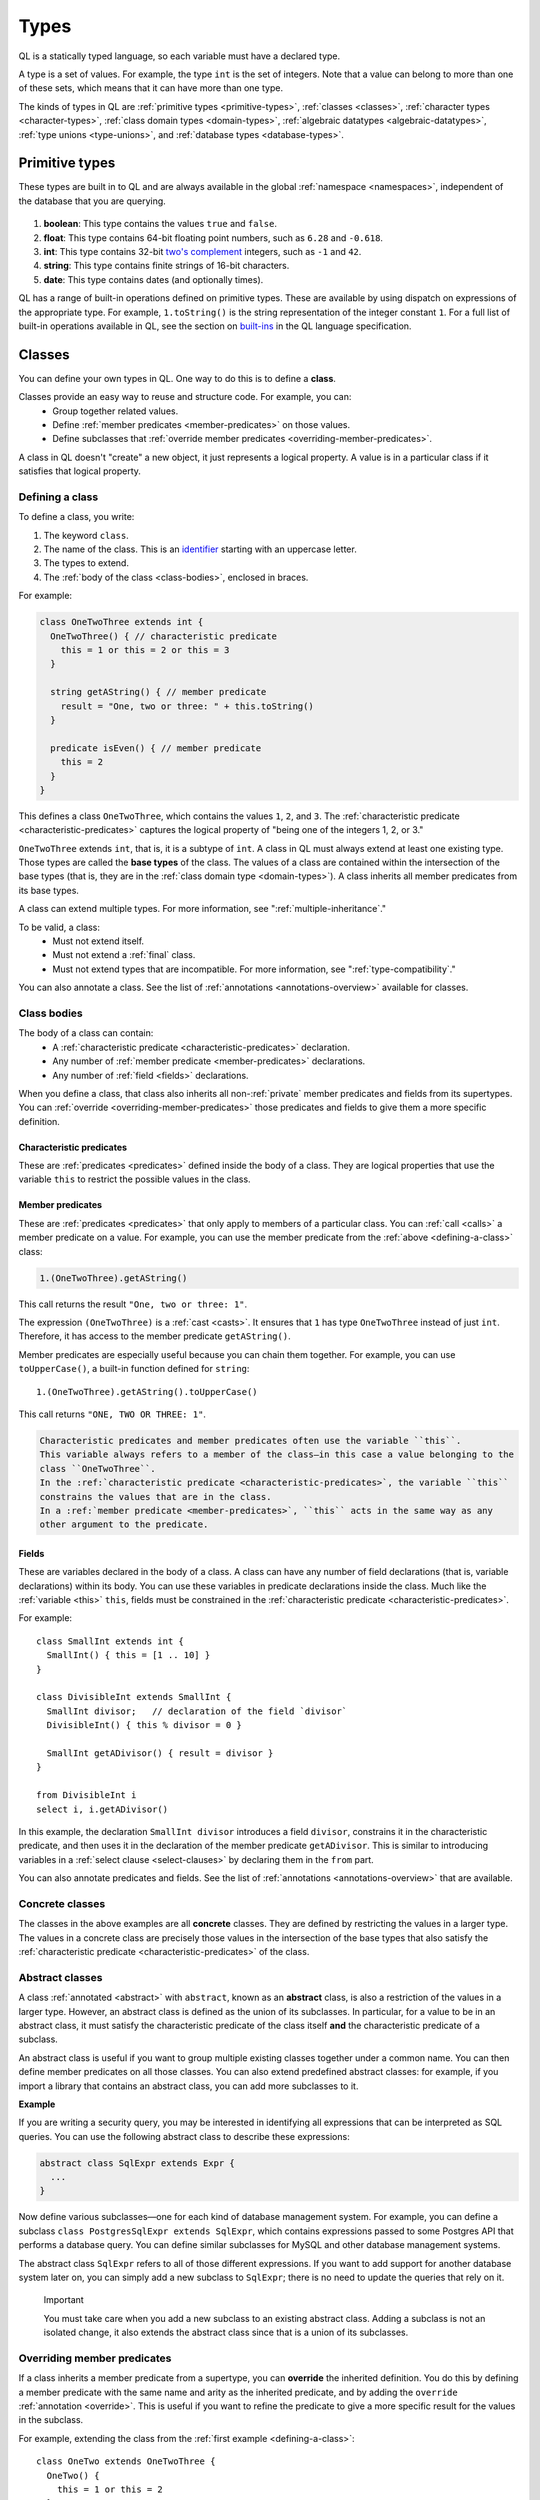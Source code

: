 .. index:: type

.. _types:

Types
#####

QL is a statically typed language, so each variable must have a declared type.

A type is a set of values.
For example, the type ``int`` is the set of integers. 
Note that a value can belong to more than one of these sets, which means that it can have more 
than one type.

The kinds of types in QL are :ref:`primitive types <primitive-types>`, :ref:`classes <classes>`,
:ref:`character types <character-types>`, :ref:`class domain types <domain-types>`, 
:ref:`algebraic datatypes <algebraic-datatypes>`, :ref:`type unions <type-unions>`,
and :ref:`database types <database-types>`.

.. index:: boolean, float, int, string, date
.. _primitive-types:

Primitive types
***************

These types are built in to QL and are always available in the global :ref:`namespace <namespaces>`,
independent of the database that you are querying.

   .. _boolean:

#. **boolean**: This type contains the values ``true`` and ``false``.
    
   .. _float:

#. **float**: This type contains 64-bit floating point numbers, such as ``6.28`` and ``-0.618``.
    
   .. _int:

#. **int**: This type contains 32-bit `two's complement <https://en.wikipedia.org/wiki/Two%27s_complement>`_ integers, such as ``-1`` and ``42``.
    
   .. _string:

#. **string**: This type contains finite strings of 16-bit characters.
    
   .. _date:

#. **date**: This type contains dates (and optionally times). 
    

QL has a range of built-in operations defined on primitive types. These are available by using dispatch on expressions of the appropriate type. For example, ``1.toString()`` is the string representation of the integer constant ``1``. For a full list of built-in operations available in QL, see the
section on `built-ins <ql-language-specification#built-ins>`__ in the QL language specification.

.. index:: class
.. _classes:

Classes
*******

You can define your own types in QL. One way to do this is to define a **class**.

Classes provide an easy way to reuse and structure code. For example, you can:
  - Group together related values.
  - Define :ref:`member predicates <member-predicates>` on those values.
  - Define subclasses that :ref:`override member predicates <overriding-member-predicates>`.

A class in QL doesn't "create" a new object, it just represents a logical property. A value is 
in a particular class if it satisfies that logical property.

.. _defining-a-class:

Defining a class
================

To define a class, you write:

#. The keyword ``class``. 
#. The name of the class. This is an `identifier <ql-language-specification#identifiers>`_ 
   starting with an uppercase letter.
#. The types to extend. 
#. The :ref:`body of the class <class-bodies>`, enclosed in braces.

For example:

.. code-block:: ql

    class OneTwoThree extends int {
      OneTwoThree() { // characteristic predicate
        this = 1 or this = 2 or this = 3
      }
 
      string getAString() { // member predicate
        result = "One, two or three: " + this.toString()
      }
    
      predicate isEven() { // member predicate
        this = 2
      }
    }

This defines a class ``OneTwoThree``, which contains the values ``1``, ``2``, and ``3``. The
:ref:`characteristic predicate <characteristic-predicates>` captures the logical property of
"being one of the integers 1, 2, or 3." 

.. index:: extends

``OneTwoThree`` extends ``int``, that is, it is a subtype of ``int``. A class in QL must always
extend at least one existing type. Those types are called the **base types** of the class. The 
values of a class are contained within the intersection of the base types (that is, they are in
the :ref:`class domain type <domain-types>`). A class inherits all member predicates from its
base types. 

A class can extend multiple types. For more information, see ":ref:`multiple-inheritance`."

To be valid, a class:
  - Must not extend itself.
  - Must not extend a :ref:`final` class. 
  - Must not extend types that are incompatible. For more information, see ":ref:`type-compatibility`."

You can also annotate a class. See the list of :ref:`annotations <annotations-overview>`
available for classes.

.. _class-bodies:

Class bodies
============

The body of a class can contain:
  -  A :ref:`characteristic predicate <characteristic-predicates>` declaration.
  -  Any number of :ref:`member predicate <member-predicates>` declarations.
  -  Any number of :ref:`field <fields>` declarations. 

When you define a class, that class also inherits all non-:ref:`private` member predicates and
fields from its supertypes. You can :ref:`override <overriding-member-predicates>` those 
predicates and fields to give them a more specific definition.

.. _characteristic-predicates:

Characteristic predicates
-------------------------

These are :ref:`predicates <predicates>` defined inside the body of a class. They are logical
properties that use the variable ``this`` to restrict the possible values in the class.

.. _member-predicates:

Member predicates
-----------------

These are :ref:`predicates <predicates>` that only apply to members of a particular class.
You can :ref:`call <calls>` a member predicate on a value. For example, you can use the member
predicate from the :ref:`above <defining-a-class>` class:

.. code-block:: ql

    1.(OneTwoThree).getAString()

This call returns the result ``"One, two or three: 1"``.

The expression ``(OneTwoThree)`` is a :ref:`cast <casts>`. It ensures that ``1`` has type
``OneTwoThree`` instead of just ``int``. Therefore, it has access to the member predicate
``getAString()``.

Member predicates are especially useful because you can chain them together. For example, you
can use ``toUpperCase()``, a built-in function defined for ``string``::

    1.(OneTwoThree).getAString().toUpperCase()

This call returns ``"ONE, TWO OR THREE: 1"``.

.. index:: this
.. _this:

.. note:

.. code-block:: ql

    Characteristic predicates and member predicates often use the variable ``this``. 
    This variable always refers to a member of the class—in this case a value belonging to the 
    class ``OneTwoThree``.
    In the :ref:`characteristic predicate <characteristic-predicates>`, the variable ``this`` 
    constrains the values that are in the class.
    In a :ref:`member predicate <member-predicates>`, ``this`` acts in the same way as any 
    other argument to the predicate.

.. index:: field
.. _fields: 

Fields
------

These are variables declared in the body of a class. A class can have any number of field
declarations (that is, variable declarations) within its body. You can use these variables in 
predicate declarations inside the class. Much like the :ref:`variable <this>` ``this``, fields
must be constrained in the :ref:`characteristic predicate <characteristic-predicates>`.

For example:: 

    class SmallInt extends int {
      SmallInt() { this = [1 .. 10] }
    }
    
    class DivisibleInt extends SmallInt {
      SmallInt divisor;   // declaration of the field `divisor`
      DivisibleInt() { this % divisor = 0 }
    	
      SmallInt getADivisor() { result = divisor }
    }
    
    from DivisibleInt i
    select i, i.getADivisor()

In this example, the declaration ``SmallInt divisor`` introduces a field ``divisor``, constrains
it in the characteristic predicate, and then uses it in the declaration of the member predicate
``getADivisor``. This is similar to introducing variables in a :ref:`select clause <select-clauses>`
by declaring them in the ``from`` part. 

You can also annotate predicates and fields. See the list of :ref:`annotations <annotations-overview>`
that are available.

.. _concrete-classes:

Concrete classes
================

The classes in the above examples are all **concrete** classes. They are defined by 
restricting the values in a larger type. The values in a concrete class are precisely those
values in the intersection of the base types that also satisfy the 
:ref:`characteristic predicate <characteristic-predicates>` of the class.

.. _abstract-classes:

Abstract classes
================

A class :ref:`annotated <abstract>` with ``abstract``, known as an **abstract** class, is also a restriction of 
the values in a larger type. However, an abstract class is defined as the union of its 
subclasses. In particular, for a value to be in an abstract class, it must satisfy the 
characteristic predicate of the class itself **and** the characteristic predicate of a subclass.

An abstract class is useful if you want to group multiple existing classes together 
under a common name. You can then define member predicates on all those classes. You can also 
extend predefined abstract classes: for example, if you import a library that contains an 
abstract class, you can add more subclasses to it.

**Example**

If you are writing a security query, you may be interested in identifying 
all expressions that can be interpreted as SQL queries. 
You can use the following abstract class to describe these expressions:

.. code-block:: ql

    abstract class SqlExpr extends Expr {
      ... 
    }

Now define various subclasses—one for each kind of database management system. For example, you
can define a subclass ``class PostgresSqlExpr extends SqlExpr``, which contains expressions 
passed to some Postgres API that performs a database query. 
You can define similar subclasses for MySQL and other database management systems.

The abstract class ``SqlExpr`` refers to all of those different expressions. If you want to add
support for another database system later on, you can simply add a new subclass to ``SqlExpr``;
there is no need to update the queries that rely on it.

.. pull-quote:: Important


   You must take care when you add a new subclass to an existing abstract class. Adding a subclass
   is not an isolated change, it also extends the abstract class since that is a union of its
   subclasses. 

.. _overriding-member-predicates:

Overriding member predicates
============================

If a class inherits a member predicate from a supertype, you can **override** the inherited
definition. You do this by defining a member predicate with the same name and arity as the
inherited predicate, and by adding the ``override`` :ref:`annotation <override>`. 
This is useful if you want to refine the predicate to give a more specific result for the 
values in the subclass.

For example, extending the class from the :ref:`first example <defining-a-class>`::

    class OneTwo extends OneTwoThree {
      OneTwo() {
        this = 1 or this = 2
      }
    
      override string getAString() {
        result = "One or two: " + this.toString()
      }
    }

The member predicate ``getAString()`` overrides the original definition of ``getAString()``
from ``OneTwoThree``.

Now, consider the following query:: 

    from OneTwoThree o
    select o, o.getAString()

The query uses the "most specific" definition(s) of the predicate ``getAString()``, so the results
look like this:

+---+-------------------------+
| o | ``getAString()`` result |
+===+=========================+
| 1 | One or two: 1           |
+---+-------------------------+
| 2 | One or two: 2           |
+---+-------------------------+
| 3 | One, two or three: 3    |
+---+-------------------------+

In QL, unlike other object-oriented languages, different subtypes of the same types don't need to be 
disjoint. For example, you could define another subclass of ``OneTwoThree``, which overlaps
with ``OneTwo``::

    class TwoThree extends OneTwoThree {
      TwoThree() {
        this = 2 or this = 3
      }
    
      override string getAString() {
        result = "Two or three: " + this.toString()
      }
    }

Now the value 2 is included in both class types ``OneTwo`` and ``TwoThree``. Both of these classes 
override the original definition of ``getAString()``. There are two new "most specific" definitions, 
so running the above query gives the following results:

+---+-------------------------+
| o | ``getAString()`` result |
+===+=========================+
| 1 | One or two: 1           |
+---+-------------------------+
| 2 | One or two: 2           |
+---+-------------------------+
| 2 | Two or three: 2         |
+---+-------------------------+
| 3 | Two or three: 3         |
+---+-------------------------+

.. _multiple-inheritance:

Multiple inheritance
====================

A class can extend multiple types. In that case, it inherits from all those types.

For example, using the definitions from the above section:

.. code-block:: ql

    class Two extends OneTwo, TwoThree {}

Any value in the class ``Two`` must satisfy the logical property represented by ``OneTwo``, 
**and** the logical property represented by ``TwoThree``. Here the class ``Two`` contains one
value, namely 2.

It inherits member predicates from ``OneTwo`` and ``TwoThree``. It also (indirectly) inherits
from ``OneTwoThree`` and ``int``.

.. note:: If a subclass inherits multiple definitions for the same predicate name, then it
   must :ref:`override <overriding-member-predicates>` those definitions to avoid ambiguity.
   :ref:`Super expressions <super>` are often useful in this situation.

.. _character-types:
.. _domain-types:

Character types and class domain types
**************************************

You can't refer to these types directly, but each class in QL implicitly defines a character 
type and a class domain type. (These are rather more subtle concepts and don't appear very 
often in practical query writing.)

The **character type** of a QL class is the set of values satisfying the :ref:`characteristic 
predicate <characteristic-predicates>` of the class. 
It is a subset of the domain type. For concrete classes, a value belongs to 
the class if, and only if, it is in the character type. For :ref:`abstract classes 
<abstract-classes>`, a value must also belong to at least one of the subclasses, in addition to
being in the character type. 

The **domain type** of a QL class is the intersection of the character types of all its supertypes, that is, a value
belongs to the domain type if it belongs to every supertype. It occurs as the type of ``this`` 
in the characteristic predicate of a class.

.. index:: newtype
.. _algebraic-datatypes:

Algebraic datatypes
*******************

.. note:: The syntax for algebraic datatypes is considered experimental and is subject to
   change. However, they appear in the `standard QL libraries <https://github.com/github/codeql>`_
   so the following sections should help you understand those examples.

An algebraic datatype is another form of user-defined type, declared with the keyword ``newtype``.

Algebraic datatypes are used for creating new values that are neither primitive values nor entities from
the database. One example is to model flow nodes when analyzing data flow through a program.

An algebraic datatype consists of a number of mutually disjoint *branches*, that each define
a branch type. The algebraic datatype itself is the union of all the branch types.
A branch can have arguments and a body. A new value of the branch type is produced for each set
of values that satisfy the argument types and the body.

A benefit of this is that each branch can have a different structure. For example, if you want
to define an "option type" that either holds a value (such as a ``Call``) or is empty, you
could write this as follows:

.. code-block:: ql

    newtype OptionCall = SomeCall(Call c) or NoCall()

This means that for every ``Call`` in the program, a distinct ``SomeCall`` value is produced.
It also means that a unique ``NoCall`` value is produced.

Defining an algebraic datatype
==============================

To define an algebraic datatype, use the following general syntax:: 

    newtype <TypeName> = <branches>

The branch definitions have the following form:

.. code-block:: ql

    <BranchName>(<arguments>) { <body> }

- The type name and the branch names must be `identifiers <ql-language-specification#identifiers>`_ 
  starting with an uppercase letter. Conventionally, they start with ``T``.
- The different branches of an algebraic datatype are separated by ``or``.
- The arguments to a branch, if any, are :ref:`variable declarations <variable-declarations>`
  separated by commas.
- The body of a branch is a :ref:`predicate <predicates>` body. You can omit the branch body, in which case
  it defaults to ``any()``. 
  Note that branch bodies are evaluated fully, so they must be finite. They should be kept small
  for good performance.

For example, the following algebraic datatype has three branches:

.. code-block:: ql

    newtype T =
      Type1(A a, B b) { body(a, b) }
      or 
      Type2(C c)
      or 
      Type3()

Standard pattern for using algebraic datatypes
==============================================

Algebraic datatypes are different from :ref:`classes <classes>`. In particular, algebraic datatypes don't have a 
``toString()`` member predicate, so you can't use them in a :ref:`select clause <select-clauses>`.

Classes are often used to extend algebraic datatypes (and to provide a ``toString()`` predicate). 
In the standard QL language libraries, this is usually done as follows:

- Define a class ``A`` that extends the algebraic datatype and optionally declares :ref:`abstract`
  predicates.
- For each branch type, define a class ``B`` that extends both ``A`` and the branch type, 
  and provide a definition for any abstract predicates from ``A``.
- Annotate the algebraic datatype with :ref:`private`, and leave the classes public.

For example, the following code snippet from the CodeQL data-flow library for C# defines classes
for dealing with tainted or untainted values. In this case, it doesn't make sense for 
``TaintType`` to extend a database type. It is part of the taint analysis, not the underlying
program, so it's helpful to extend a new type (namely ``TTaintType``):: 

    private newtype TTaintType =
      TExactValue()
      or
      TTaintedValue()
    
    /** Describes how data is tainted. */
    class TaintType extends TTaintType {
      string toString() {
        this = TExactValue() and result = "exact"
        or 
        this = TTaintedValue() and result = "tainted"
      }
    }
    
    /** A taint type where the data is untainted. */
    class Untainted extends TaintType, TExactValue {
    }
    
    /** A taint type where the data is tainted. */
    class Tainted extends TaintType, TTaintedValue {
    }
    
.. _type-unions:

Type unions
***********

Type unions are user-defined types that are declared with the keyword ``class``.
The syntax resembles :ref:`type aliases <type-aliases>`, but with two or more type expressions on the right-hand side.

Type unions are used for creating restricted subsets of an existing :ref:`algebraic datatype <algebraic-datatypes>`, by explicitly
selecting a subset of the branches of that datatype and binding them to a new type.
Type unions of :ref:`database types <database-types>` are also supported.

You can use a type union to give a name to a subset of the branches from an algebraic datatype.
In some cases, using the type union over the whole algebraic datatype can avoid spurious
:ref:`recursion <recursion>` in predicates.
For example, the following construction is legal:

.. code-block:: ql

    newtype InitialValueSource =
      ExplicitInitialization(VarDecl v) { exists(v.getInitializer()) } or
      ParameterPassing(Call c, int pos) { exists(c.getParameter(pos)) } or
      UnknownInitialGarbage(VarDecl v) { not exists(DefiniteInitialization di | v = target(di)) }

    class DefiniteInitialization = ParameterPassing or ExplicitInitialization;

    VarDecl target(DefiniteInitialization di) {
      di = ExplicitInitialization(result) or
      exists(Call c, int pos | di = ParameterPassing(c, pos) and
                                result = c.getCallee().getFormalArg(pos))
    }

However, a similar implementation that restricts ``InitialValueSource`` in a class extension is not valid.
If we had implemented ``DefiniteInitialization`` as a class extension instead, it would trigger a type test for ``InitialValueSource``. This results in an illegal recursion ``DefiniteInitialization -> InitialValueSource -> UnknownInitialGarbage -> ¬DefiniteInitialization`` since ``UnknownInitialGarbage`` relies on ``DefiniteInitialization``::

    // THIS WON'T WORK: The implicit type check for InitialValueSource involves an illegal recursion 
    // DefiniteInitialization -> InitialValueSource -> UnknownInitialGarbage -> ¬DefiniteInitialization!
    class DefiniteInitialization extends InitialValueSource {
      DefiniteInitialization() {
        this instanceof ParameterPassing or this instanceof ExplicitInitialization
      }
      // ...
    }

Type unions are supported from release 2.2.0 of the CodeQL CLI.

.. _database-types:

Database types
**************

Database types are defined in the database schema. This means that they depend on the database
that you are querying, and vary according to the data you are analyzing.

For example, if you are querying a CodeQL database for a Java project, the database types may
include ``@ifstmt``, representing an if statement in the Java code, and ``@variable``, 
representing a variable.

.. _type-compatibility:

Type compatibility
******************

Not all types are compatible. For example, ``4 < "five"`` doesn't make sense, since you can't
compare an ``int`` to a ``string``.

To decide when types are compatible, there are a number of different "type universes" in QL.

The universes in QL are:
    - One for each primitive type (except ``int`` and ``float``, which are in the same universe
      of "numbers").
    - One for each database type.
    - One for each branch of an algebraic datatype.

For example, when defining a :ref:`class <classes>` this leads to the following restrictions:
    - A class can't extend multiple primitive types.
    - A class can't extend multiple different database types.
    - A class can't extend multiple different branches of an algebraic datatype.
